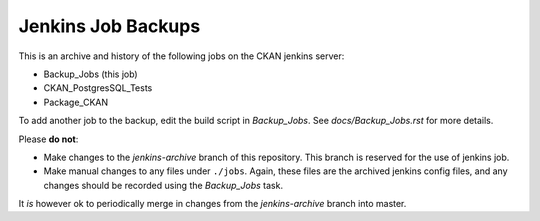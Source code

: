 Jenkins Job Backups
===================

This is an archive and history of the following jobs on the CKAN jenkins server:

* Backup_Jobs (this job)
* CKAN_PostgresSQL_Tests
* Package_CKAN

To add another job to the backup, edit the build script in *Backup_Jobs*.  See
*docs/Backup_Jobs.rst* for more details.

Please **do not**:

* Make changes to the *jenkins-archive* branch of this repository.  This branch
  is reserved for the use of jenkins job.

* Make manual changes to any files under ``./jobs``.  Again, these files are
  the archived jenkins config files, and any changes should be recorded using
  the *Backup_Jobs* task.

It *is* however ok to periodically merge in changes from the *jenkins-archive* branch into
master.
